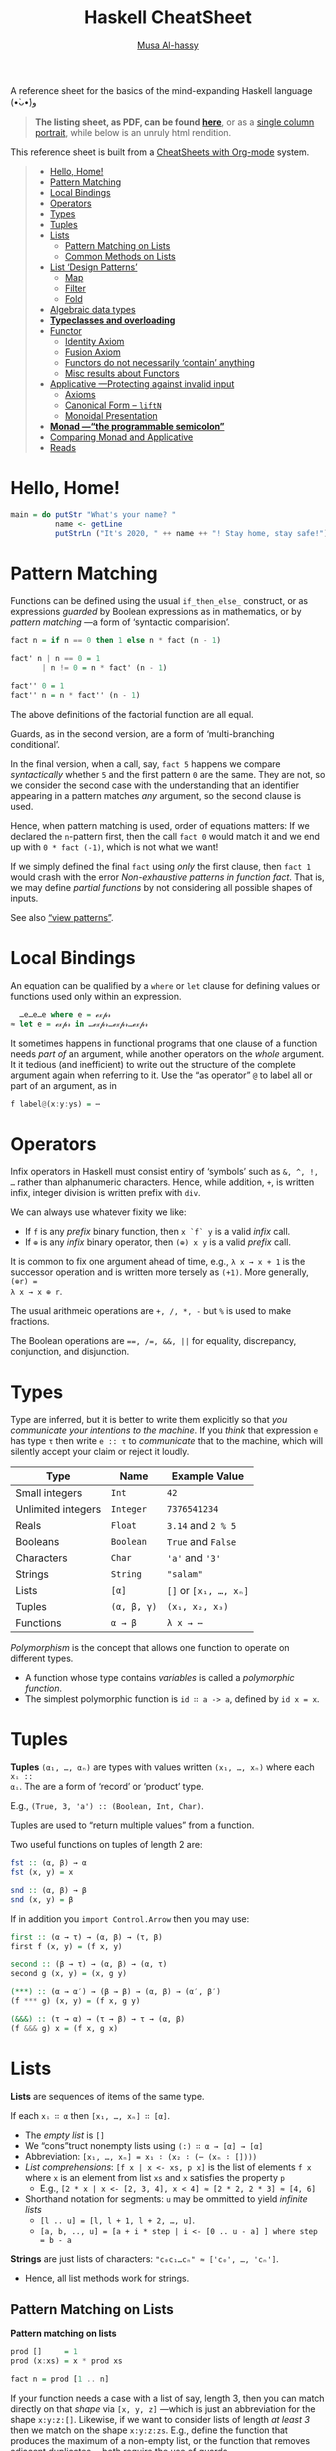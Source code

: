 # Created 2020-03-30 Mon 07:13
#+OPTIONS: toc:nil d:nil
#+OPTIONS: toc:nil d:nil
#+TITLE: Haskell CheatSheet
#+AUTHOR: [[https://alhassy.github.io/][Musa Al-hassy]]
#+export_file_name: README.org

A reference sheet for the basics of the mind-expanding Haskell language (•̀ᴗ•́)و

#+begin_quote
*The listing sheet, as PDF, can be found
 [[https://alhassy.github.io/HaskellCheatSheet/CheatSheet.pdf][here]]*,
 or as a [[https://alhassy.github.io/HaskellCheatSheet/CheatSheet_Portrait.pdf][single column portrait]],
 while below is an unruly html rendition.
#+end_quote

This reference sheet is built from a
[[https://github.com/alhassy/CheatSheet][CheatSheets with Org-mode]]
system.

#+html: <p align="center"><a href="https://www.haskell.org/"><img src="https://img.shields.io/badge/GHC-8.6.4-b48ead.svg?style=plastic"/></a>

#+toc: headlines 2
#+macro: blurb A reference sheet for the basics of the mind-expanding Haskell language (•̀ᴗ•́)و

#+latex_header: \usepackage{titling,parskip}
#+latex_header: \usepackage{eufrak} % for mathfrak fonts
#+latex_header: \usepackage{multicol,xparse,newunicodechar}

#+latex_header: \usepackage{etoolbox}

#+latex_header: \newif\iflandscape
#+latex_header: \landscapetrue

#+latex_header_extra: \iflandscape \usepackage[landscape, margin=0.5in]{geometry} \else \usepackage[margin=0.5in]{geometry} \fi

#+latex_header: \def\cheatsheetcols{2}
#+latex_header: \AfterEndPreamble{\begin{multicols}{\cheatsheetcols}}
#+latex_header: \AtEndDocument{ \end{multicols} }

#+latex_header: \let\multicolmulticols\multicols
#+latex_header: \let\endmulticolmulticols\endmulticols
#+latex_header: \RenewDocumentEnvironment{multicols}{mO{}}{\ifnum#1=1 #2 \def\columnbreak{} \else \multicolmulticols{#1}[#2] \fi}{\ifnum#1=1 \else \endmulticolmulticols\fi}

#+latex_header: \def\maketitle{}
#+latex: \fontsize{9}{10}\selectfont

#+latex_header: \def\cheatsheeturl{}

#+latex_header: \usepackage[dvipsnames]{xcolor} % named colours
#+latex: \definecolor{grey}{rgb}{0.5,0.5,0.5}

#+latex_header: \usepackage{color}
#+latex_header: \definecolor{darkgreen}{rgb}{0.0, 0.3, 0.1}
#+latex_header: \definecolor{darkblue}{rgb}{0.0, 0.1, 0.3}
#+latex_header: \hypersetup{colorlinks,linkcolor=darkblue,citecolor=darkblue,urlcolor=darkgreen}

#+latex_header: \setlength{\parindent}{0pt}


#+latex_header: \def\cheatsheetitemsep{-0.5em}
#+latex_header: \let\olditem\item
#+latex_header_extra: \def\item{\vspace{\cheatsheetitemsep}\olditem}

#+latex_header: \usepackage{CheatSheet/UnicodeSymbols}

#+latex_header: \makeatletter
#+latex_header: \AtBeginEnvironment{minted}{\dontdofcolorbox}
#+latex_header: \def\dontdofcolorbox{\renewcommand\fcolorbox[4][]{##4}}
#+latex_header: \makeatother



#+latex_header: \RequirePackage{fancyvrb}
#+latex_header: \DefineVerbatimEnvironment{verbatim}{Verbatim}{fontsize=\scriptsize}


#+macro: newline @@latex: \newline@@

#+latex_header: \def\cheatsheeturl{https://github.com/alhassy/HaskellCheatSheet}

#+latex_header: \def\cheatsheetcols{2}
#+latex_header: \landscapetrue
#+latex_header: \def\cheatsheetitemsep{-0.5em}

#+latex_header: \newunicodechar{𝑻}{\ensuremath{T}}
#+latex_header: \newunicodechar{⊕}{\ensuremath{\oplus}}
#+latex_header: \newunicodechar{≈}{\ensuremath{\approx}}
#+latex_header: \newunicodechar{𝓍}{\ensuremath{x}}
#+latex_header: \newunicodechar{α}{\ensuremath{\alpha}}
#+latex_header: \newunicodechar{β}{\ensuremath{\beta}}
#+latex_header: \newunicodechar{ε}{\ensuremath{\epsilon}}
#+latex_header: \newunicodechar{∂}{\ensuremath{\partial}}
#+latex_header: \newunicodechar{⊝}{\ensuremath{\ominus}}
#+latex_header: \newunicodechar{₋}{\ensuremath{_-}}

#+begin_quote
- [[#hello-home][Hello, Home!]]
- [[#pattern-matching][Pattern Matching]]
- [[#local-bindings][Local Bindings]]
- [[#operators][Operators]]
- [[#types][Types]]
- [[#tuples][Tuples]]
- [[#lists][Lists]]
  - [[#pattern-matching-on-lists][Pattern Matching on Lists]]
  - [[#common-methods-on-lists][Common Methods on Lists]]
- [[#list-design-patterns][List ‘Design Patterns’]]
  - [[#map][Map]]
  - [[#filter][Filter]]
  - [[#fold][Fold]]
- [[#algebraic-data-types][Algebraic data types]]
- [[#typeclasses-and-overloading][*Typeclasses and overloading*]]
- [[#functor][Functor]]
  - [[#identity-axiom][Identity Axiom]]
  - [[#fusion-axiom][Fusion Axiom]]
  - [[#functors-do-not-necessarily-contain-anything][Functors do not necessarily ‘contain’ anything]]
  - [[#misc-results-about-functors][Misc results about Functors]]
- [[#applicative----protecting-against-invalid-input][Applicative ---Protecting against invalid input]]
  - [[#axioms][Axioms]]
  - [[#canonical-form----liftn][Canonical Form -- =liftN=]]
  - [[#monoidal-presentation][Monoidal Presentation]]
- [[#monad----the-programmable-semicolon][*Monad ---“the programmable semicolon”*]]
- [[#comparing-monad-and-applicative][Comparing Monad and Applicative]]
- [[#reads][Reads]]
#+end_quote

* Hello, Home!

#+begin_src haskell :tangle home.hs
main = do putStr "What's your name? "
          name <- getLine
          putStrLn ("It's 2020, " ++ name ++ "! Stay home, stay safe!")
#+end_src

* Pattern Matching

Functions can be defined using the usual ~if_then_else_~ construct, or
   as expressions /guarded/ by Boolean expressions as in mathematics, or
   by /pattern matching/ ---a form of ‘syntactic comparision’.

#+begin_src haskell
fact n = if n == 0 then 1 else n * fact (n - 1)

fact' n | n == 0 = 1
       | n != 0 = n * fact' (n - 1)

fact'' 0 = 1
fact'' n = n * fact'' (n - 1)
#+end_src

The above definitions of the factorial function are all equal.

Guards, as in the second version, are a form of ‘multi-branching conditional’.

In the final version, when a call, say, ~fact 5~ happens we compare
/syntactically/ whether ~5~ and the first pattern ~0~ are the same. They are not,
so we consider the second case with the understanding that an identifier
appearing in a pattern matches /any/ argument, so the second clause is used.

Hence, when pattern matching is used, order of equations matters: If we
declared the ~n~-pattern first, then the call ~fact 0~ would match it and we end
up with ~0 * fact (-1)~, which is not what we want!

If we simply defined the final ~fact~ using /only/ the first clause, then
~fact 1~ would crash with the error /Non-exhaustive patterns in function fact/.
That is, we may define /partial functions/ by not considering all possible shapes of
inputs.

See also [[https://gitlab.haskell.org/ghc/ghc/-/wikis/view-patterns][“view patterns”]].

* Local Bindings

An equation can be qualified by a ~where~ or ~let~ clause for defining values or
functions used only within an expression.

#+begin_src haskell
  …e…e…e where e = ℯ𝓍𝓅𝓇
≈ let e = ℯ𝓍𝓅𝓇 in …ℯ𝓍𝓅𝓇…ℯ𝓍𝓅𝓇…ℯ𝓍𝓅𝓇
#+end_src

It sometimes happens in functional programs that one clause of a function needs
/part of/ an argument, while another operators on the /whole/ argument. It it
tedious (and inefficient) to write out the structure of the complete argument
again when referring to it.
Use the “as operator” ~@~ to label all or part of an argument, as in

#+begin_src haskell
f label@(x:y:ys) = ⋯
#+end_src

* Operators
Infix operators in Haskell must consist entiry of ‘symbols’ such as ~&, ^, !, …~
rather than alphanumeric characters. Hence, while addition, ~+~, is written infix,
integer division is written prefix with ~div~.

We can always use whatever fixity we like:
- If ~f~ is any /prefix/ binary function, then ~x `f` y~ is a valid /infix/ call.
- If ~⊕~ is any /infix/ binary operator, then ~(⊕) x y~ is a valid /prefix/ call.

It is common to fix one argument ahead of time, e.g., ~λ x → x + 1~ is the
successor operation and is written more tersely as ~(+1)~. More generally, ~(⊕r) =
λ x → x ⊕ r~.

The usual arithmeic operations are ~+, /, *, -~ but ~%~ is used to make fractions.

The Boolean operations are ~==, /=, &&, ||~ for equality, discrepancy,
conjunction, and disjunction.

* Types

Type are inferred, but it is better to write them explicitly so that /you
communicate your intentions to the machine/. If you /think/ that expression ~e~ has
type ~τ~ then write ~e :: τ~ to /communicate/ that to the machine, which will silently
accept your claim or reject it loudly.

| Type               | Name        | Example Value         |
|--------------------+-------------+-----------------------|
| Small integers     | ~Int~       | ~42~                  |
| Unlimited integers | ~Integer~   | ~7376541234~          |
| Reals              | ~Float~     | ~3.14~ and ~2 % 5~    |
| Booleans           | ~Boolean~   | ~True~ and ~False~    |
| Characters         | ~Char~      | ~'a'~ and ~'3'~       |
| Strings            | ~String~    | ~"salam"~             |
| Lists              | ~[α]~       | ~[]~ or ~[x₁, …, xₙ]~ |
| Tuples             | ~(α, β, γ)~ | ~(x₁, x₂, x₃)~        |
| Functions          | ~α → β~     | ~λ x → ⋯~             |

/Polymorphism/ is the concept that allows one function to operate on different types.
- A function whose type contains /variables/ is called a /polymorphic function/.
- The simplest polymorphic function is ~id ∷ a -> a~, defined by ~id x = x~.

* Tuples

*Tuples* ~(α₁, …, αₙ)~ are types with values written ~(x₁, …, xₙ)~ where each ~xᵢ ::
αᵢ~. The are a form of ‘record’ or ‘product’ type.

E.g., ~(True, 3, 'a') :: (Boolean, Int, Char)~.

Tuples are used to “return multiple values” from a function.

Two useful functions on tuples of length 2 are:
#+begin_src haskell
fst :: (α, β) → α
fst (x, y) = x

snd :: (α, β) → β
snd (x, y) = β
#+end_src

If in addition you ~import Control.Arrow~ then you may use:
#+begin_src haskell
first :: (α → τ) → (α, β) → (τ, β)
first f (x, y) = (f x, y)

second :: (β → τ) → (α, β) → (α, τ)
second g (x, y) = (x, g y)

(***) :: (α → α′) → (β → β) → (α, β) → (α′, β′)
(f *** g) (x, y) = (f x, g y)

(&&&) :: (τ → α) → (τ → β) → τ → (α, β)
(f &&& g) x = (f x, g x)
#+end_src

* Lists

*Lists* are sequences of items of the same type.

If each ~xᵢ ∷ α~ then ~[x₁, …, xₙ] ∷ [α]~.

- The /empty list/ is ~[]~
- We “cons”truct nonempty lists using ~(:) ∷ α → [α] → [α]~
- Abbreviation: ~[x₁, …, xₙ] = x₁ ∶ (x₂ ∶ (⋯ (xₙ ∶ [])))~
- /List comprehensions/: ~[f x | x <- xs, p x]~ is the list of elements
  ~f x~ where ~x~ is an element from list ~xs~ and ~x~ satisfies the property ~p~
  - E.g., ~[2 * x | x <- [2, 3, 4], x < 4] ≈ [2 * 2, 2 * 3] ≈ [4, 6]~
- Shorthand notation for segments: ~u~ may be ommitted to yield /infinite lists/
  - ~[l .. u] = [l, l + 1, l + 2, …, u]~.
  - ~[a, b, .., u] = [a + i * step | i <- [0 .. u - a] ] where step = b - a~

*Strings* are just lists of characters: ~"c₀c₁…cₙ" ≈ ['c₀', …, 'cₙ']~.
- Hence, all list methods work for strings.

** Pattern Matching on Lists
*Pattern matching on lists*
#+begin_src haskell
prod []     = 1
prod (x:xs) = x * prod xs

fact n = prod [1 .. n]
#+end_src

If your function needs a case with a list of say, length 3, then you can match
directly on that /shape/ via ~[x, y, z]~ ---which is just an abbreviation for the
shape ~x:y:z:[]~. Likewise, if we want to consider lists of length /at least 3/ then
we match on the shape ~x:y:z:zs~. E.g., define the function that produces the
maximum of a non-empty list, or the function that removes adjacent duplicates
---both require the use of guards.

** Common Methods on Lists
#+begin_src haskell
[x₀, …, xₙ] !! i = xᵢ
[x₀, …, xₙ] ++ [y₀, …, yₘ] = [x₀, …, xₙ, y₀, …, yₘ]
concat [xs₀, …, xsₙ] = xs₀ ++ ⋯ ++ xsₙ

{- Partial functions -}
head [x₀, …, xₙ] = x₀
tail [x₀, …, xₙ] = [x₁, …, xₙ]
init [x₀, …, xₙ] = [x₀, …, xₙ₋₁]
last [x₀, …, xₙ] = xₙ

take k [x₀, …, xₙ] = [x₀, …, xₖ₋₁]
drop k [x₀, …, xₙ] = [xₖ, …, xₙ]

sum     [x₀, …, xₙ] =  x₀ + ⋯ + xₙ
prod    [x₀, …, xₙ] =  x₀ * ⋯ * xₙ
reverse [x₀, …, xₙ] =  [xₙ, …, x₀]
elem x  [x₀, …, xₙ] =  x == x₀ || ⋯ || x == xₙ

zip [x₀, …, xₙ] [y₀, …, yₘ]  = [(x₀, y₀), …, (xₖ, yₖ)] where k = n `min` m
unzip [(x₀, y₀), …, (xₖ, yₖ)] = ([x₀, …, xₖ], [y₀, …, yₖ])
#+end_src

[[https://en.wikipedia.org/wiki/Conjugacy_class][*Duality*]]: Let ~∂f = reverse . f . reverse~, then ~init = ∂ tail~ and
~take k = ∂ (drop k)~; even ~pure . head = ∂ (pure . last)~ where ~pure x = [x]~.

* List ‘Design Patterns’

Many functions have the same ‘form’ or ‘design pattern’, a fact which is
taken advantage of by defining /higher-order functions/ to factor out the
structural similarity of the individual functions.

** Map

~map f xs = [f x | x <- xs]~
- Transform all elements of a list according to the function ~f~.

** Filter
~filter p xs = [x | x <- xs, p x]~
- Keep only the elements of the list that satisfy the predicate ~p~.
- ~takeWhile p xs~ ≈ Take elements of ~xs~ that satisfy ~p~, but stop stop at
  the first element that does not satisfy ~p~.
- ~dropWhile p xs~ ≈ Drop all elements until you see one that does not satisfy
  the predicate.
- ~xs = takeWhile p xs ++ dropWhile p xs~.

** Fold
~foldr (⊕) e ≈ λ (x₀ ∶ (x₁ ∶ (… ∶ (xₙ : [])))) → (x₀ ⊕ (x₁ ⊕ (… ⊕ (xₙ ⊕ e))))~

- ‘Sum’ up the elements of the list, associating to the right.

- This function just replaces cons ~“∶”~ and ~[]~ with ~⊕~ and ~e~. That's all.
  - E.g., replacing ~:,[]~ with themselves does nothing: ~foldr (:) [] = id~.

/All functions on lists can be written as folds!/
#+begin_src haskell
   h [] = e  ∧  h (x:xs) = x ⊕ h xs
≡  h = foldr (λ x rec_call → x ⊕ rec_call) e
#+end_src
- Look at the two cases of a function and move them to the two
  first arguments of the fold.
  - ~map f = foldr (λ x ys → f x : ys) []~
  - ~filter p    = foldr (λ x ys → if (p x) then (x:ys) else ys) []~
  - ~takeWhile p = foldr (λ x ys → if (p x) then (x:ys) else []) []~

You can also fold leftward, i.e., by associsting to the left:
#+begin_src haskell
foldl (⊕) e   ≈   λ       (x₀ : (x₁ : (… :  (xₙ : []))))
                  → (((e ⊕ x₀) ⊕ x₁) ⊕ … ) ⊕ xₙ
#+end_src
Unless the operation ~⊕~ is associative, the folds are generally different.
- E.g., ~foldl (/) 1 [1..n] ≈ 1 / n!~ where ~n ! = product [1..n]~.
- E.g., ~-55 = foldl (-) 0 [1..10] ≠ foldr (-) 0 [1..10] = -5~.

If ~h~ swaps arguments ---~h(x ⊕ y) = h y ⊕ h x~--- then ~h~ swaps folds:
 ~h . foldr (⊕) e = foldl (⊝) e′~ where ~e′ = h e~ and ~x ⊝ y = x ⊕ h y~.

E.g., ~foldl (-) 0 xs = - (foldr (+) 0 xs) = - (sum xs)~
and ~n ! = foldr (*) 1 [1..n] = 1 / foldl (/) 1 [1..n]~.

( Floating points are a leaky abstraction! )

* Algebraic data types

When we have ‘possible scenarios’, we can make a type to consider each option.
E.g., ~data Door = Open | Closed~ makes a new datatype with two different values.
Under the hood, ~Door~ could be implemented as integers and ~Open~ is 0 and ~Closed~
is 1; or any other implementation ---/all that matters/ is that we have a new
type, ~Door~, with two different values, ~Open~ and ~Closed~.

Usually, our scenarios contain a ‘payload’ of additional information; e.g., ~data
Door2 = Open | Ajar Int | Closed~. Here, we have a new way to construct ~Door~
values, such as ~Ajar 10~ and ~Ajar 30~, that we could interpret as denoting how far
the door is open/. Under the hood, ~Door2~ could be implemented as pairs of
integers, with ~Open~ being ~(0,0)~, ~Ajar n~ being ~(1, n)~, and ~Closed~ being ~(2, 0)~
---i.e., as the pairs “(value position, payload data)”. Unlike functions, a
value construction such as ~Ajar 10~ cannot be simplified any further; just as the
list value ~1:2:3:[]~ cannot be simplified any further. Remember, the
representation under the hood does not matter, what matters is that we have
three possible /construction forms/ of ~Door2~ values.

Languages, such as C, which do not support such an “algebraic” approach,
force you, the user, to actually choose a particular representation ---even
though, it does not matter, since we only want /a way to speak of/ “different
cases, with additional information”.

In general, we declare the following to get an “enumerated type with payloads”.
#+begin_src haskell
data D = C₀ τ₁ τ₂ … τₘ | C₁ ⋯ | Cₙ ⋯ deriving Show
#+end_src
There are =n= constructors ~Cᵢ~ that make /different/ values of type ~D~; e.g., ~C₀ x₁ x₂
… xₘ~ is a ~D~-value whenever each ~xᵢ~ is a ~τᵢ~-value. The ~“deriving Show”~ at the end
of the definition is necessary for user-defined types to make sure that values
of these types can be printed in a standard form.

We may now define functions on ~D~ by pattern matching on the possible ways to
/construct/ values for it; i.e., by considering the cases ~Cᵢ~.

In-fact, we could have written ~data D α₁ α₂ … αₖ = ⋯~, so that we speak of “D
values /parameterised/ by types αᵢ”. E.g., “lists whose elements are of type α” is
defined by ~data List α = Nil | Cons α (List α)~ and, for example, ~Cons 1 (Cons 2
Nil)~ is a value of ~List Int~, whereas ~Cons 'a' Nil~ is of type ~List Char~. ---The
~List~ type is missing the ~“deriving Show”~, see below for how to /mixin/ such a
feature.

* *Typeclasses and overloading*

/Overloading/ is using the same name to designate operations “of the same nature”
on values of different types.

E.g., the ~show~ function converts its argument into a string; however, it is not
polymorphic: We cannot define ~show :: α → String~ with one definition since some
items, like functions or infinite datatypes, cannot be printed and so this is
not a valid type for the function ~show~.

Haskell solves this by having ~Show~ /typeclass/ whose /instance types/ ~α~ each
implement a definition of the /class method/ ~show~. The type of ~show~ is written
~Show α => α -> String~: /Given an argument of type ~α~, look in the global listing of
~Show~ instances, find the one for ~α~, and use that;/ if ~α~ has no ~Show~ instance,
then we have a type error. One says “the type variable ~α~ has is /restricted/ to be
a ~Show~ instance” ---as indicated on the left side of the ~“=>”~ symbol.

E.g., for the ~List~ datatype we defined, we may declare it to be ‘showable’ like
so:
#+begin_quote
#+begin_src haskell -n 1
  instance Show a => Show (List a) where
    show Nil         = "Nope, nothing here"
    show (Cons x xs) = "Saw " ++ show x ++ ", then " ++ show xs
#+end_src
#+end_quote
That is:
1. /If ~a~ is showable, then ~List a~ is also showable./
2. /Here's how to show ~Nil~ directly./
3. /We show ~Cons x xs~ by using the ~show~ of ~a~ on ~x~, then recursively showing ~xs~./

|               | Common Typeclasses                                 |
|---------------+----------------------------------------------------|
| ~Show~        | Show elements as strings, ~show~                   |
| ~Read~        | How to read element values from strings, ~read~    |
| ~Eq~          | Compare elements for equality, ~==~                |
| ~Num~         | Use literals ~0, 20, …,~ and arithmetic ~+, *, -~  |
| ~Ord~         | Use comparison relations ~>, <, >=, <=~            |
| ~Enum~        | Types that can be listed, ~[start .. end]~         |
| ~Monoid~      | Types that model ‘(untyped) composition’           |
| ~Functor~     | /Type formers/ that model effectful computation    |
| ~Applicative~ | Type formers that can sequence effects             |
| ~Monad~       | Type formers that let effects depend on each other |

The ~Ord~ typeclass is declared ~class Eq a => Ord a where ⋯~, so that all ordered
types are necessarily also types with equality. One says ~Ord~ is a /subclass/ of
~Eq~; and since subclasses /inherit/ all functions of a class, we may always replace
~(Eq a, Ord a) => ⋯~ by ~Ord a => ⋯~.


You can of-course define your own typeclasses; e.g., the ~Num~ class in Haskell
could be defined as follows.
#+begin_src haskell
class Num a where
  (+), (-), (*)       :: a -> a -> a
  negate, abs, signum :: a -> a
  fromInteger         :: Integer -> a
#+end_src

As shown earlier, Haskell provides a the ~deriving~ mechanism for making it easier
to define instances of typeclasses, such as ~Show, Read, Eq, Ord, Enum~. How?
Constructor names are printed and read as written as written in the ~data~
declaration, two values are equal if they are formed by the same construction,
one value is less than another if the constructor of the first is declared in
the ~data~ definition before the constructor of the second, and similarly for
listing elements out.
* Functor

/Functors are type formers that “behave” like collections: We can alter their/
/“elements” without messing with the ‘collection structure’ or ‘element
positions’./ The well-behavedness constraints are called /the functor axioms/.
#+begin_src haskell
class Functor f where
  fmap :: (α → β) → f α → f β

(<$>) = fmap {- An infix alias -}
#+end_src

The axioms cannot be checked by Haskell, so we can form instances that fail to
meet the implicit specifications ---two examples are below.

** Identity Axiom

*Identity Law*: ~fmap id = id~

/Doing no alteration to the contents of a collection does nothing to the collection./

This ensures that “alterations don't needlessly mess with element values”
e.g., the following is not a functor since it does.
#+begin_src haskell :tangle probably.hs
{- I probably have an item -}
data Probably a = Chance a Int

instance Functor Probably where
  fmap f (Chance x n) = Chance (f x) (n `div` 2)
#+end_src

** Fusion Axiom
*Fusion Law:* ~fmap f . fmap g = fmap (f . g)~

/Reaching into a collection and altering twice is the same as reaching in and
altering once./

This ensures that “alterations don't needlessly mess with collection structure”;
e.g., the following is not a functor since it does.

#+begin_src haskell :tangle pocket.hs
import Prelude hiding (Left, Right)

{- I have an item in my left or my right pocket -}
data Pocket a = Left a | Right a

instance Functor Pocket where
  fmap f (Left  x) = Right (f x)
  fmap f (Right x) = Left  (f x)
#+end_src

** Functors do not necessarily ‘contain’ anything

It is important to note that functors model well-behaved container-like types, but of-course
the types do not actually need to contain anything at all! E.g., the following is a valid functor.
#+begin_src haskell :tangle Liar.hs
{- “I totally have an α-value, it's either here or there.” Lies! -}
data Liar α = OverHere Int | OverThere Int

instance Functor Liar where
  fmap f (OverHere  n) = OverHere  n
  fmap f (OverThere n) = OverThere n
#+end_src
Notice that if we altered ~n~, say by dividing it by two, then we break the
identity law; and if we swap the constructors, then we break the fusion law.
Super neat stuff!

** Misc results about Functors

- ~fmap f xs~ ≈ /for each/ element ~x~ in the ‘collection’ ~xs~, yield ~f x~.
- Haskell can usually ~derive~ functor instances since they are [[http://archive.fo/U8xIY][unique]]: Only one
  possible definition of ~fmap~ will work.
- Reading the functor axioms left-to-right, they can be seen as /optimisation laws/
  that make a program faster by reducing work.
- The two laws together give us: ~fmap (f₁ . f₂ . ⋯ . fₙ) = fmap f₁ . ⋯ . fmap fₙ~
  for ~n ≥ 0~.

*Naturality Theorems:* If ~p ∷ f a → g a~ for some /functors/ ~f~ and ~g~,
then ~fmap f . p = p . fmap f~ for any /function/ ~f~.

* Applicative ---Protecting against invalid input

/Applicatives are collection-like types that can apply collections of functions
to collections of elements./

In particular, /applicatives can fmap over multiple arguments/; e.g., if we try to
add ~Just 2~ and ~Just 3~, we find =(+) <$> Just 2 :: Maybe (Int → Int)= and this is
not a function and so cannot be applied further to ~Just 3~ to get ~Just 5~.
We have both the function and the value wrapped up, so we need a way to apply
the former to the latter. The answer is ~(+) <$> Just 2 <*> Just 3~.

#+begin_src haskell
class Functor f => Applicative f where
  pure   :: a -> f a
  (<*>)  :: f (a -> b) -> f a -> f b  {- “apply” -}
  liftA2 :: (a -> b -> c) -> f a -> f b -> f c
  {-# MINIMAL pure, ((<*>) | liftA2) #-}

{- Apply associates to the left: p <*> q <*> r = (p <*> q) <*> r) -}
#+end_src

The method ~pure~ lets us inject values, to make ‘singleton collections’.

** Axioms
The applicative axioms ensure that apply behaves like usual functional application:

- Identity: ~pure id <*> x = x~ ---c.f., ~id x = x~
- Homomorphism: ~pure f <*> pure x = pure (f x)~ ---it really is function application
  on pure values!
  - Applying a non-effectful function to a non-effectful argument in an effectful
    context is the same as just applying the function to the argument and then
    injecting the result into the content.
- Interchange: ~p <*> pure x = pure ($ x) <*> p~ ---c.f., ~f x = ($ x) f~
  - Functions ~f~ take ~x~ as input ≈ Values ~x~ project functions ~f~ to particular values
  - When there is only one effectful component, then it does not matter whether
    we evaluate the function first or the argument first, there will still only be
    one effect.
  - Indeed, this is equivalent to the law: ~pure f <*> q = pure (flip ($)) <*> q <*> pure f~.

- Composition: ~pure (.) <*> p <*> q <*> r = p <*> (q <*> r)~
   ---c.f., ~(f . g) . h = f . (g . h)~.

If we view ~f α~ as an “effectful computation on α”, then the above laws ensure
~pure~ creates an “effect free” context. E.g., if ~f α = [α]~ is considered
“nondeterminstic α-values”, then ~pure~ just treats usual α-values as
nondeterminstic but with no ambiguity, and ~fs <*> xs~ reads “if we
nondeterminsticly have a choice ~f~ from ~fs~, and we nondeterminsticly an ~x~ from
~xs~, then we nondeterminsticly obtain ~f x~.” More concretely, if I'm given
randomly addition or multiplication along with the argument 3 and another
argument that could be 2, 4, or 6, then the result would be obtained by
considering all possible combinations: ~[(+), (*)] <*> pure 3 <*> [2, 4, 6] =
[5,7,9,6,12,18]~. The name ~“<*>”~ is suggestive of this ‘cartesian product’ nature.

Given a definition of apply, the definition of ~pure~ may be obtained
by unfolding the identity axiom.

Using these laws, we regain ~fmap~ thereby further cementing that applicatives
model “collections that can be functionally applied”: ~f <$> x = pure f <*> x~.
( Hence, every applicative is a functor whether we like it or not. )

** Todo Canonical Form -- =liftN=

Any expression built from the applicative methods can be transformed to the
canonical form of “a pure function applied to effectful arguments”: ~pure f <*>
x₁ <*> ⋯ <*> xₙ~ ---[[http://www.staff.city.ac.uk/~ross/papers/Applicative.pdf][The laws]], as left-to-right rewrite rules, are the algorithm.
Notice that the canonical form generalises ~fmap~ to ~n~-arguments: Given ~f ∷ α₁ → ⋯
→ αₙ → β~ and ~xᵢ ∷ f αᵢ~, we obtain an ~(f β)~-value. The case of ~n = 2~ is called
~liftA2~, and ~n = 1~ is just ~fmap~.
** Monoidal Presentation

Notice that ~lift2A~ is essentially the cartesian product in the setting of lists,
or ~(<&>)~ below ---c.f., ~sequenceA :: Applicative f ⇒ [f a] → f [a]~.

#+begin_src haskell
(<&>) :: f a → f b → f (a, b)   {- Not a standard name! -}
(<&>) = liftA2 (,)  -- i.e., p <&> q = (,) <$> p <*> q
#+end_src
This is a pairing operation with properties of ~(,)~ mirrored at the applicative level:
#+begin_src haskell
{- Pure Pairing -} pure x <&> pure y = pure (x, y)
{- Naturality   -} (f &&& g) <$> (u <&> v) = (f <$> u) <&> (g <&> v)

{- Left Projection  -} fst <$> (pure () <&> v)  = v
{- Right Projection -} snd <$> (u <&> pure ()) = u
{- Associtivity     -} assocl <$> (u <&> (v <&> w)) = (u <&> v) <&> w
#+end_src
The final three laws above suffice to prove the original applicative axioms, and so
we may define ~p <*> q = uncurry ($) <$> (p <&> q)~.

* Todo *Monad ---“the programmable semicolon”*

Coming soon ... See end of week of April 3rd, 2020 ...

* Comparing Monad and Applicative

[[http://www.staff.city.ac.uk/~ross/papers/Applicative.pdf][Intuitively]], the ~(>>=) :: m α → (α → m β) → m β~ of a monad ~m~ allows the value
returned by one computation to influence the choice of another, whereas ~(<*>)~
keeps the structure of a computation fixed, just sequencing the effects. For
example, in ~wx >>= λ x → if x then wy else wz~ the value of ~wx~ will choose between
the /computations/ ~wy~ and ~wz~, performing only one, whilst ~(λ x y z → if x then y
else z) <$> wx <*> wy <*> wz~ performs the effects of all three computations,
using the value of ~wx~ to choose only between the /values/ of ~wy~ and ~wz~. For
example, if ~f α = m α = [α]~ and ~wx = [True], wz = []~ then the applicative
expression is ~[]~ since the ‘else’ computation ‘fails’, whereas the monadic
expression is ~wy~. [[http://www.staff.city.ac.uk/~ross/papers/Applicative.pdf][However]], whereas monads abort on the first ‘failure’, /with the
applicative interface we can continue in the face of errors./
#+begin_src haskell
f :: Applicative f => f Bool -> f b -> f b -> f b
f xs ys zs = (\x y z -> if x then y else z) <$> xs <*> ys <*> zs

> f [True] [1..10] []
[]

m xs ys zs = xs >>= \x -> if x then ys else zs

> m [True] [1..10] []
[1,2,3,4,5,6,7,8,9,10]
#+end_src

Hence, properties of applicatives ---such as length--- can be determined
statically just by looking at the inputs, whereas monadic expressions can change
the collection structure ---and its properties--- since they can look at
intermediate results to decide what to do next.

Applicatives sequence independent effects, whereas monads allow effects to
depend on each other.

* Reads

- [[http://dev.stephendiehl.com/hask/][What I Wish I Knew When Learning Haskell]]
- [[https://wiki.haskell.org/Typeclassopedia][Typeclassopedia]] ---/The essentials of each type class are introduced, with
  examples, commentary, and extensive references for further reading./

#+latex: \columnbreak
#+latex: \ifnum\cheatsheetcols=1 \newpage \else \columnbreak \fi
